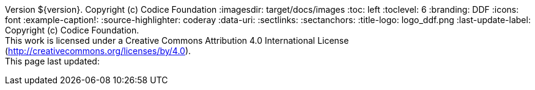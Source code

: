 Version ${version}. Copyright (c) Codice Foundation
:imagesdir: target/docs/images
:toc: left
:toclevel: 6
:branding: DDF
:icons: font
:example-caption!:
:source-highlighter: coderay
:data-uri:
:sectlinks:
:sectanchors:
:title-logo: logo_ddf.png
:last-update-label: Copyright (c) Codice Foundation. +
This work is licensed under a Creative Commons Attribution 4.0 International License (http://creativecommons.org/licenses/by/4.0). +
This page last updated:

ifdef::backend-pdf[]
== License
This work is licensed under a http://creativecommons.org/licenses/by/4.0[Creative Commons Attribution 4.0 International License].
endif::[]
